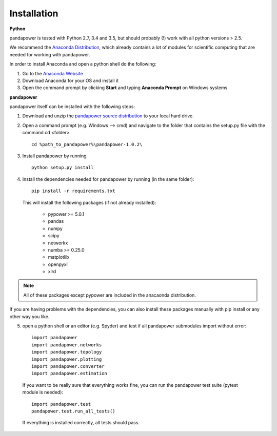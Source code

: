 =================
Installation
=================

**Python**

pandapower is tested with Python 2.7, 3.4 and 3.5, but should probably (!) work with all python versions > 2.5.

We recommend the `Anaconda Distribution <https://www.continuum.io/downloads>`_, which already contains a lot of modules for scientific computing that are needed for working with pandapower.

In order to install Anaconda and open a python shell do the following:

1. Go to the `Anaconda Website <https://www.continuum.io/downloads>`_
2. Download Anaconda for your OS and install it
3. Open the command prompt by clicking **Start** and typing **Anaconda Prompt** on Windows systems

**pandapower**

pandapower itself can be installed with the following steps:

1. Download and unzip the `pandapower source distribution <http://www.uni-kassel.de/eecs/fachgebiete/e2n/software/pandapower.html>`_ to your local hard drive.

2. Open a command prompt (e.g. Windows --> cmd) and navigate to the folder that contains the setup.py file with the command cd <folder> ::

    cd %path_to_pandapower%\pandapower-1.0.2\

3. Install pandapower by running ::

    python setup.py install

.. image:: /pics/install.png
		:width: 40em
		:alt: alternate Text
		:align: center 
    
4. Install the dependencies needed for pandapower by running (in the same folder): ::

    pip install -r requirements.txt

   This will install the following packages (if not already installed):

        - pypower >= 5.0.1
        - pandas
        - numpy
        - scipy
        - networkx
        - numba >= 0.25.0
        - matplotlib
        - openpyxl
        - xlrd

.. note::
    All of these packages except pypower are included in the anacaonda distribution. 
    
If you are having problems with the dependencies, you can also install these packages manually with pip install or any 
other way you like.

5. open a python shell or an editor (e.g. Spyder) and test if all pandapower submodules import without error: ::

        import pandapower
        import pandapower.networks
        import pandapower.topology
        import pandapower.plotting
        import pandapower.converter
        import pandapower.estimation

  If you want to be really sure that everything works fine, you can run the pandapower test suite (pytest module is needed): ::
    
        import pandapower.test
        pandapower.test.run_all_tests()
    
  If everything is installed correctly, all tests should pass.    
